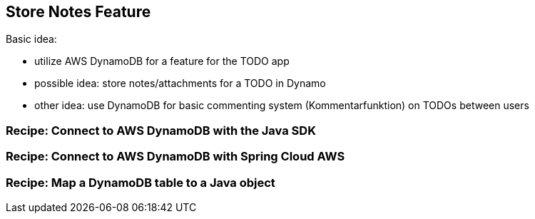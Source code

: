 [[store-notes-feature]]
== Store Notes Feature

Basic idea:

- utilize AWS DynamoDB for a feature for the TODO app
- possible idea: store notes/attachments for a TODO in Dynamo
- other idea: use DynamoDB for basic commenting system (Kommentarfunktion) on TODOs between users


=== Recipe: Connect to AWS DynamoDB with the Java SDK


=== Recipe: Connect to AWS DynamoDB with Spring Cloud AWS


=== Recipe: Map a DynamoDB table to a Java object
